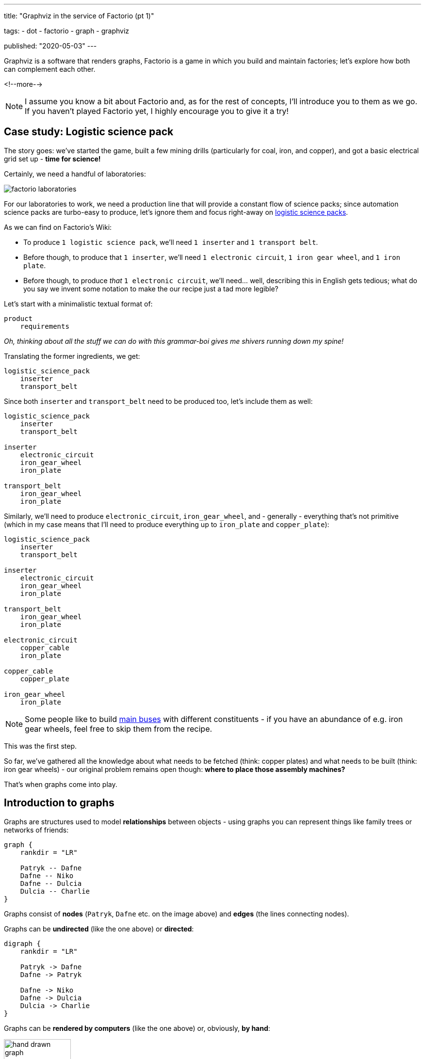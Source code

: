 ---
title:
  "Graphviz in the service of Factorio (pt 1)"

tags:
  - dot
  - factorio
  - graph
  - graphviz

published:
  "2020-05-03"
---

Graphviz is a software that renders graphs, Factorio is a game in which you build and maintain factories; let's explore
how both can complement each other.

<!--more--> 

[NOTE]
====
I assume you know a bit about Factorio and, as for the rest of concepts, I'll introduce you to them as we go. If you
haven't played Factorio yet, I highly encourage you to give it a try!
====

== Case study: Logistic science pack

The story goes: we've started the game, built a few mining drills (particularly for coal, iron, and copper), and got a
basic electrical grid set up - *time for science!*

Certainly, we need a handful of laboratories:

image::/resources/factorio-graphviz-pt1/factorio-laboratories.jpg[]

For our laboratories to work, we need a production line that will provide a constant flow of science packs; since
automation science packs are turbo-easy to produce, let's ignore them and focus right-away on
https://wiki.factorio.com/Logistic_science_pack[logistic science packs].

As we can find on Factorio's Wiki:

- To produce `1 logistic science pack`, we'll need `1 inserter` and `1 transport belt`.

- Before though, to produce that `1 inserter`, we'll need `1 electronic circuit`, `1 iron gear wheel`, and
`1 iron plate`.

- Before though, to produce _that_ `1 electronic circuit`, we'll need... well, describing this in English gets tedious;
what do you say we invent some notation to make the our recipe just a tad more legible?

Let's start with a minimalistic textual format of:

----
product
    requirements
----

_Oh, thinking about all the stuff we can do with this grammar-boi gives me shivers running down my spine!_

Translating the former ingredients, we get:

----
logistic_science_pack
    inserter
    transport_belt
----

Since both `inserter` and `transport_belt` need to be produced too, let's include them as well:

----
logistic_science_pack
    inserter
    transport_belt

inserter
    electronic_circuit
    iron_gear_wheel
    iron_plate

transport_belt
    iron_gear_wheel
    iron_plate
----

Similarly, we'll need to produce `electronic_circuit`, `iron_gear_wheel`, and - generally - everything that's not
primitive (which in my case means that I'll need to produce everything up to `iron_plate` and `copper_plate`):

----
logistic_science_pack
    inserter
    transport_belt

inserter
    electronic_circuit
    iron_gear_wheel
    iron_plate

transport_belt
    iron_gear_wheel
    iron_plate

electronic_circuit
    copper_cable
    iron_plate

copper_cable
    copper_plate

iron_gear_wheel
    iron_plate
----

[NOTE]
====
Some people like to build https://wiki.factorio.com/Tutorial:Main_bus[main buses] with different constituents - if you
have an abundance of e.g. iron gear wheels, feel free to skip them from the recipe.
====

This was the first step.

So far, we've gathered all the knowledge about what needs to be fetched (think: copper plates) and what needs to be
built (think: iron gear wheels) - our original problem remains open though: *where to place those assembly machines?*

That's when graphs come into play.

== Introduction to graphs

Graphs are structures used to model *relationships* between objects - using graphs you can represent things like family
trees or networks of friends:

[graphviz, format=svg, opts=inline]
----
graph {
    rankdir = "LR"

    Patryk -- Dafne
    Dafne -- Niko
    Dafne -- Dulcia
    Dulcia -- Charlie
}
----

Graphs consist of *nodes* (`Patryk`, `Dafne` etc. on the image above) and *edges* (the lines connecting nodes).

Graphs can be *undirected* (like the one above) or *directed*:

[graphviz, format=svg, opts=inline]
----
digraph {
    rankdir = "LR"

    Patryk -> Dafne
    Dafne -> Patryk

    Dafne -> Niko
    Dafne -> Dulcia
    Dulcia -> Charlie
}
----

Graphs can be *rendered by computers* (like the one above) or, obviously, *by hand*:

image::/resources/factorio-graphviz-pt1/hand-drawn-graph.svg[width = 40%]

Since this post is all about automating stuff, we're going to focus solely on the computer-generated graphs - using
https://www.graphviz.org[Graphviz].

Graphviz is a software that transforms description of a graph (written in the
https://en.wikipedia.org/wiki/DOT_(graph_description_language)[DOT language]) into an image; for instance, here's
source code of the directed graph you saw above:

[source, dot]
----
# This instruction starts a directed graph
digraph {
    # This instruction makes the graph go left-to-right
    rankdir = "LR"

    # Those instructions define nodes and edges ("connections")
    Patryk -> Dafne
    Dafne -> Patryk
    Dafne -> Niko
    Dafne -> Dulcia
    Dulcia -> Charlie
}
----

[NOTE]
====
There are lots of fantastic *online* tools you can use to preview graphs written in the DOT language; I frequently use
https://dreampuf.github.io/GraphvizOnline and https://rsms.me/graphviz/.

You can just open the page, copy & paste graph's code and get a nice image in return.
====

What's peculiar about the DOT language, and what we're going to exploit in a second, is the fact that we don't have to
specify *where* our nodes and edges should be located - we just say `Patryk -> Dafne`, `Dafne -> Niko` and the program,
almost magically, *lays out* everything for us in an aesthetically-pleasant way.

Let's see how we can use this feature to answer the problem we had in the previous section.

[NOTE]
====
The overall subject of pretty-printing graphs is called
https://en.wikipedia.org/wiki/Force-directed_graph_drawing[force-directed graph drawing] - it's a nice rabbit hole to go
down for a side programming project!
====

== Case study: Logistic science pack (cont.)

Let's recall our recipe:

----
logistic_science_pack
    inserter
    transport_belt

inserter
    electronic_circuit
    iron_gear_wheel
    iron_plate

transport_belt
    iron_gear_wheel
    iron_plate

electronic_circuit
    copper_cable
    iron_plate

copper_cable
    copper_plate

iron_gear_wheel
    iron_plate
----

Since Graphviz doesn't understand our notation (we've just invented it, right?), first we have to translate it into the
DOT language.

Let's start with `logistic_science_pack`:

{{% col-graph expander=false %}}
{{< col-graph-src collapsed=true expanded=true rendered=true >}}
----
digraph {
    inserter -> logistic_science_pack
    transport_belt -> logistic_science_pack
}
----
{{< /col-graph-src >}}
{{% /col-graph %}}

Now it's time for `inserter` and `transport_belt`:

{{% col-graph expander=false %}}
{{< col-graph-src collapsed=true expanded=true >}}
----
digraph {
    inserter -> logistic_science_pack
    transport_belt -> logistic_science_pack

    electronic_circuit -> inserter
    iron_gear_wheel -> inserter
    iron_plate -> inserter

    iron_gear_wheel -> transport_belt
    iron_plate -> transport_belt
}
----
{{< /col-graph-src >}}

{{< col-graph-src rendered=true >}}
----
digraph {
    inserter -> logistic_science_pack
    transport_belt -> logistic_science_pack

    electronic_circuit -> inserter
    iron_gear_wheel -> inserter
    iron_plate -> inserter

    iron_gear_wheel -> transport_belt
    iron_plate -> transport_belt

    # To fix a positioning issue
    iron_plate -> electronic_circuit [style=invis]
}
----
{{< /col-graph-src >}}
{{% /col-graph %}}

And so on, and so forth, until we finally end up with:

{{% col-graph expander=false %}}
{{< col-graph-src collapsed=true expanded=true rendered=true >}}
----
digraph {
    inserter -> logistic_science_pack
    transport_belt -> logistic_science_pack

    electronic_circuit -> inserter
    iron_gear_wheel -> inserter
    iron_plate -> inserter

    iron_gear_wheel -> transport_belt
    iron_plate -> transport_belt

    copper_cable -> electronic_circuit
    iron_plate -> electronic_circuit

    copper_plate -> copper_cable

    iron_plate -> iron_gear_wheel
}
----
{{< /col-graph-src >}}
{{% /col-graph %}}

Neat, we've finally extracted some _new_ information from the system: *placement* and *wiring*!

Granted, it's not perfect (fat chance those curvy transport belts would actually work in the game), but it's a nice
starting point - now let's try to improve it.

Since transport belts must be straight, let's start by forcing the edges to be in line via `splines = ortho`:

{{% col-graph expander=true %}}
{{< col-graph-src collapsed=true >}}
----
digraph {
    splines = ortho

    /* ... */
}
----
{{< /col-graph-src >}}

{{< col-graph-src expanded=true rendered=true >}}
----
digraph {
    splines = ortho

    inserter -> logistic_science_pack
    transport_belt -> logistic_science_pack
    electronic_circuit -> inserter
    iron_gear_wheel -> inserter
    iron_plate -> inserter
    iron_gear_wheel -> transport_belt
    iron_plate -> transport_belt
    copper_cable -> electronic_circuit
    iron_plate -> electronic_circuit
    copper_plate -> copper_cable
    iron_plate -> iron_gear_wheel
}
----
{{< /col-graph-src >}}
{{% /col-graph %}}

[NOTE]
====
There are many other spline algorithms you can experiment with - you can find them all in the
https://www.graphviz.org/doc/info/attrs.html#d:splines[documentation].
====

It looks somewhat better, but still kinda sloppy.

Since in my factory I'm going to transport copper plates next to iron plates, it will be helpful to align
`copper_plate` on the same level as `iron_plate` (since both will effectively function as "inputs" to our module).

To align nodes, we can use the `rank` instruction:

{{% col-graph expander=true %}}
{{< col-graph-src collapsed=true >}}
----
digraph {
    /* ... */

    {
        # This instruction tells Graphviz
        # to align all nodes located in
        # this block next to each other
        rank = same

        copper_plate
        iron_plate
    }

    /* ... */
}
----
{{< /col-graph-src >}}

{{< col-graph-src expanded=true rendered=true >}}
----
digraph {
    splines = ortho

    {
        rank = same

        copper_plate
        iron_plate
    }

    inserter -> logistic_science_pack
    transport_belt -> logistic_science_pack
    electronic_circuit -> inserter
    iron_gear_wheel -> inserter
    iron_plate -> inserter
    iron_gear_wheel -> transport_belt
    iron_plate -> transport_belt
    copper_cable -> electronic_circuit
    iron_plate -> electronic_circuit
    copper_plate -> copper_cable
    iron_plate -> iron_gear_wheel
}
----
{{< /col-graph-src >}}
{{% /col-graph %}}

Well, our new layout is both technically correct and a bit disappointing - even though we've managed to get
`copper_plate` and `iron_plate` on the same level, we've also ended up with two crossing edges (next to
`transport_belt`), which is a no-go for such a small module.

Let's help Graphviz by additionally aligning `inserter` and `transport_belt` on the same level:

{{% col-graph expander=true %}}
{{< col-graph-src collapsed=true >}}
----
digraph {
    /* ... */

    {
        rank = same

        inserter
        transport_belt
    }

    /* ... */
}
----
{{< /col-graph-src >}}

{{< col-graph-src expanded=true rendered=true >}}
----
digraph {
    splines = ortho

    {
        rank = same

        copper_plate
        iron_plate
    }

    {
        rank = same

        inserter
        transport_belt
    }

    copper_plate -> copper_cable
    copper_cable -> electronic_circuit
    iron_plate -> electronic_circuit
    electronic_circuit -> inserter
    iron_gear_wheel -> inserter
    iron_plate -> inserter
    iron_plate -> iron_gear_wheel
    inserter -> logistic_science_pack
    transport_belt -> logistic_science_pack
    iron_gear_wheel -> transport_belt
    iron_plate -> transport_belt
}
----
{{< /col-graph-src >}}
{{% /col-graph %}}

\... at least this time we've got something we could _actually build_ in the game!

No reason to rest on our laurels so soon though - since Factorio's assembly machines are squares, it would make sense to
make our appropriate nodes look like squares too:

{{% col-graph expander=true %}}
{{< col-graph-src collapsed=true >}}
----
digraph {
    /* ... */

    copper_cable [shape = box]
    electronic_circuit [shape = box]

    /* ... */
}
----
{{< /col-graph-src >}}

{{< col-graph-src expanded=true rendered=true >}}
----
digraph {
    splines = ortho

    {
        rank = same

        copper_plate
        iron_plate
    }

    {
        rank = same

        inserter
        transport_belt
    }

    copper_cable [shape = box]
    electronic_circuit [shape = box]
    iron_gear_wheel [shape = box]
    inserter [shape = box]
    transport_belt [shape = box]
    logistic_science_pack [shape = box]

    copper_plate -> copper_cable
    copper_cable -> electronic_circuit
    iron_plate -> electronic_circuit
    electronic_circuit -> inserter
    iron_gear_wheel -> inserter
    iron_plate -> inserter
    iron_plate -> iron_gear_wheel
    inserter -> logistic_science_pack
    transport_belt -> logistic_science_pack
    iron_gear_wheel -> transport_belt
    iron_plate -> transport_belt
}
----
{{< /col-graph-src >}}
{{% /col-graph %}}

Seizing the day, let's make them all of the same size as well:

{{% col-graph expander=true %}}
{{< col-graph-src collapsed=true >}}
----
digraph {
    /* ... */

    copper_cable [
        shape = box,
        width = 1.5,
        height = 1.5,
        fixedsize = true
    ]

    electronic_circuit [
        shape = box,
        width = 1.5,
        height = 1.5,
        fixedsize = true
    ]

    /* ... */
}
----
{{< /col-graph-src >}}

{{< col-graph-src expanded=true rendered=true >}}
----
digraph {
    splines = ortho

    {
        rank = same

        copper_plate
        iron_plate
    }

    {
        rank = same

        inserter
        transport_belt
    }

    copper_cable [
        shape = box,
        width = 1.5,
        height = 1.5,
        fixedsize = true
    ]

    electronic_circuit [
        shape = box,
        width = 1.5,
        height = 1.5,
        fixedsize = true
    ]

    iron_gear_wheel [
        shape = box,
        width = 1.5,
        height = 1.5,
        fixedsize = true
    ]

    inserter [
        shape = box,
        width = 1.5,
        height = 1.5,
        fixedsize = true
    ]

    transport_belt [
        shape = box,
        width = 1.5,
        height = 1.5,
        fixedsize = true
    ]

    logistic_science_pack [
        shape = box,
        width = 1.5,
        height = 1.5,
        fixedsize = true
    ]

    copper_plate -> copper_cable
    copper_cable -> electronic_circuit
    iron_plate -> electronic_circuit
    electronic_circuit -> inserter
    iron_gear_wheel -> inserter
    iron_plate -> inserter
    iron_plate -> iron_gear_wheel
    inserter -> logistic_science_pack
    transport_belt -> logistic_science_pack
    iron_gear_wheel -> transport_belt
    iron_plate -> transport_belt
}
----
{{< /col-graph-src >}}
{{% /col-graph %}}

Not sure about you, but I am *in awe* seeing how well Graphviz managed to lay our graph out - we could reconstruct it
almost 1:1 in the game!

There's just one itsy-bitsy tiny thing we may still iterate on:

Do you see that `iron_gear_wheel` near the centre?

Currently it's responsible for producing wheels both for `transport_belt` and `inserter`, which means we'd have to
apply a splitter - this seems overly troublesome by my standards, so let's just create two separate assembly machines
instead:

{{% col-graph expander=true %}}
{{< col-graph-src collapsed=true >}}
----
digraph {
    /* ... */

    iron_plate -> iron_gear_wheel_1
    iron_gear_wheel_1 -> inserter

    iron_plate -> iron_gear_wheel_2
    iron_gear_wheel_2 -> transport_belt

    /* ... */
}
----
{{< /col-graph-src >}}

{{< col-graph-src expanded=true rendered=true >}}
----
digraph {
    splines = ortho

    {
        rank = same

        copper_plate
        iron_plate
    }

    {
        rank = same

        inserter
        transport_belt
    }

    copper_cable [
        shape = box,
        width = 1.5,
        height = 1.5,
        fixedsize = true
    ]

    electronic_circuit [
        shape = box,
        width = 1.5,
        height = 1.5,
        fixedsize = true
    ]

    iron_gear_wheel_1 [
        shape = box,
        width = 1.5,
        height = 1.5,
        fixedsize = true
    ]

    iron_gear_wheel_2 [
        shape = box,
        width = 1.5,
        height = 1.5,
        fixedsize = true
    ]

    inserter [
        shape = box,
        width = 1.5,
        height = 1.5,
        fixedsize = true
    ]

    transport_belt [
        shape = box,
        width = 1.5,
        height = 1.5,
        fixedsize = true
    ]

    logistic_science_pack [
        shape = box,
        width = 1.5,
        height = 1.5,
        fixedsize = true
    ]

    copper_plate -> copper_cable
    copper_cable -> electronic_circuit
    iron_plate -> electronic_circuit
    electronic_circuit -> inserter
    iron_gear_wheel_1 -> inserter
    iron_plate -> inserter
    iron_plate -> iron_gear_wheel_1
    iron_plate -> iron_gear_wheel_2
    inserter -> logistic_science_pack
    transport_belt -> logistic_science_pack
    iron_gear_wheel_2 -> transport_belt
    iron_plate -> transport_belt
}
----
{{< /col-graph-src >}}
{{% /col-graph %}}

Seems like we've made it - this our our toy at work:

video::/resources/factorio-graphviz-pt1/factorio-finished.webm[]

The first potion gets produced at 0:25, which is a rather long time, but - even so - *it's a success*!

Now, there's a vast array of things we could still work on - mainly:

Up to this point we didn't really care about _how long_ it takes to produce each part - and so at 0:33 we can see that
everything gets bottle-necked at the final, `logistic_science_pack` assembly machine.

Solving this issue is left as an exercise for the reader :-)

== Case study: Chemical science pack

This one is actually going to be way shorter - let's skip all the ceremony and jump straight into the recipe:

----
chemical_science_pack
    advanced_circuit
    engine_unit
    sulfur

advanced_circuit
    copper_cable
    electronic_circuit
    plastic_bar

copper_cable
    copper_plate

electronic_circuit
    copper_cable
    iron_plate

plastic_bar
    coal
    petroleum_gas

engine_unit
    iron_gear_wheel
    pipe
    steel_plate

iron_gear_wheel
    iron_plate

pipe
    iron_plate

steel_plate
    iron_plate

sulfur
    petroleum_gas
    water
----

Since I don't quite enjoy arduous, repetitive tasks - and I'm a programmer by heart - instead of translating the entire
recipe by hand, I've prepared a tiny application that can do it for me; it's available at
https://factorio-layouter.pwy.io - feel free to use it!

== Summary & future work

As with everything, so doesn't using Graphviz solve all our problems.

I find it helpful in planning the *initial sketches* of various modules (which I later reiterate on a piece of paper
before eventually reconstructing in Factorio), and that's why I wanted to share this method with you.

In the following post I'm going to describe how I created that simple `factorio-layouter` application - it will be a
purely technical article where we'll take a look at parser combinators, Rust, WebAssembly, and a few other things I've
molded together.
